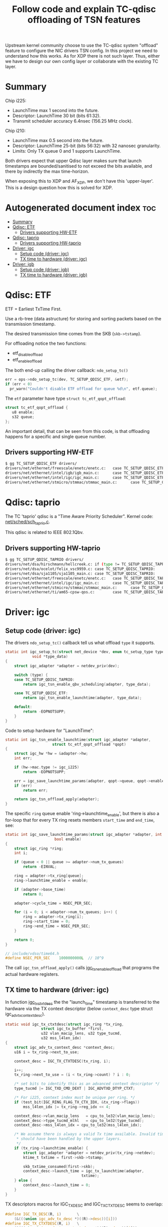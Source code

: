 #+Title: Follow code and explain TC-qdisc offloading of TSN features

Upstream kernel community choose to use the TC-qdisc system "offload" feature to
configure the NIC drivers TSN config. In this project we need to understand how
this works. As for XDP there is not such layer. Thus, either we have to design
our own config layer or collaborate with the existing TC layer.

* Summary

Chip i225:
 - LaunchTime max 1 second into the future.
 - Descriptor: LaunchTime 30 bit (bits 61:32).
 - Transmit scheduler accuracy 6.4nsec (156.25 MHz clock).

Chip i210:
 - LaunchTime max 0.5 second into the future.
 - Descriptor: LaunchTime 25-bit (bits 56:32) with 32 nanosec granularity.
 - Limits: Only TX queue 0 and 1 supports LaunchTime.

Both drivers expect that upper Qdisc layer makes sure that launch timestamps are
bounded/sanitised to not exceed the bits available, and there by indirectly the
max time-horizon.

When exposing this to XDP and AF_XDP, we don't have this 'upper-layer'.
This is a design question how this is solved for XDP.

* Autogenerated document index :toc:
- [[#summary][Summary]]
- [[#qdisc-etf][Qdisc: ETF]]
  - [[#drivers-supporting-hw-etf][Drivers supporting HW-ETF]]
- [[#qdisc-taprio][Qdisc: taprio]]
  - [[#drivers-supporting-hw-taprio][Drivers supporting HW-taprio]]
- [[#driver-igc][Driver: igc]]
  - [[#setup-code-driver-igc][Setup code (driver: igc)]]
  - [[#tx-time-to-hardware-driver-igc][TX time to hardware (driver: igc)]]
- [[#driver-igb][Driver: igb]]
  - [[#setup-code-driver-igb][Setup code (driver: igb)]]
  - [[#tx-time-to-hardware-driver-igb][TX time to hardware (driver: igb)]]

* Qdisc: ETF

ETF = Earliest TxTime First.

Use a rb-tree (data astructure) for storing and sorting packets based on the
transmission timestamp.

The desired transmission time comes from the SKB (=skb->tstamp=).

For offloading notice the two functions:
 - etf_disable_offload
 - etf_enable_offload

The both end-up calling the driver callback: =ndo_setup_tc()=
#+begin_src C
  err = ops->ndo_setup_tc(dev, TC_SETUP_QDISC_ETF, &etf);
  if (err < 0)
	pr_warn("Couldn't disable ETF offload for queue %d\n", etf.queue);
#+end_src

The =etf= parameter have type  =struct tc_etf_qopt_offload=:
#+begin_src C
 struct tc_etf_qopt_offload {
	u8 enable;
	s32 queue;
 };
#+end_src

An important detail, that can be seen from this code, is that offloading happens
for a specific and single queue number.

** Drivers supporting HW-ETF

#+begin_src sh
$ gg TC_SETUP_QDISC_ETF drivers/
drivers/net/ethernet/freescale/enetc/enetc.c:   case TC_SETUP_QDISC_ETF:
drivers/net/ethernet/intel/igb/igb_main.c:      case TC_SETUP_QDISC_ETF:
drivers/net/ethernet/intel/igc/igc_main.c:      case TC_SETUP_QDISC_ETF:
drivers/net/ethernet/stmicro/stmmac/stmmac_main.c:      case TC_SETUP_QDISC_ETF:
#+end_src

* Qdisc: taprio

The TC 'taprio' qdisc is a "Time Aware Priority Scheduler".
Kernel code: [[https://elixir.bootlin.com/linux/v5.13-rc5/source/net/sched/sch_taprio.c][net/sched/sch_taprio.c]].

This qdisc is related to IEEE 802.1Qbv.

** Drivers supporting HW-taprio

#+begin_src sh
$ gg TC_SETUP_QDISC_TAPRIO drivers/
drivers/net/dsa/hirschmann/hellcreek.c: if (type != TC_SETUP_QDISC_TAPRIO)
drivers/net/dsa/ocelot/felix_vsc9959.c: case TC_SETUP_QDISC_TAPRIO:
drivers/net/dsa/sja1105/sja1105_main.c: case TC_SETUP_QDISC_TAPRIO:
drivers/net/ethernet/freescale/enetc/enetc.c:   case TC_SETUP_QDISC_TAPRIO:
drivers/net/ethernet/intel/igc/igc_main.c:      case TC_SETUP_QDISC_TAPRIO:
drivers/net/ethernet/stmicro/stmmac/stmmac_main.c:      case TC_SETUP_QDISC_TAPRIO:
drivers/net/ethernet/ti/am65-cpsw-qos.c:        case TC_SETUP_QDISC_TAPRIO:
#+end_src


* Driver: igc

** Setup code (driver: igc)

The drivers =ndo_setup_tc()= callback tell us what offload =type= it supports.
#+begin_src C
static int igc_setup_tc(struct net_device *dev, enum tc_setup_type type,
			void *type_data)
{
	struct igc_adapter *adapter = netdev_priv(dev);

	switch (type) {
	case TC_SETUP_QDISC_TAPRIO:
		return igc_tsn_enable_qbv_scheduling(adapter, type_data);

	case TC_SETUP_QDISC_ETF:
		return igc_tsn_enable_launchtime(adapter, type_data);

	default:
		return -EOPNOTSUPP;
	}
}
#+end_src

Code to setup hardware for "LaunchTime":
#+begin_src C
static int igc_tsn_enable_launchtime(struct igc_adapter *adapter,
				     struct tc_etf_qopt_offload *qopt)
{
	struct igc_hw *hw = &adapter->hw;
	int err;

	if (hw->mac.type != igc_i225)
		return -EOPNOTSUPP;

	err = igc_save_launchtime_params(adapter, qopt->queue, qopt->enable);
	if (err)
		return err;

	return igc_tsn_offload_apply(adapter);
}
#+end_src

The specific =ring= queue enable 'ring->launchtime_enable', but there is also a
for-loop that for every TX ring resets members =start_time= and =end_time=, see:

#+begin_src C
static int igc_save_launchtime_params(struct igc_adapter *adapter, int queue,
				      bool enable)
{
	struct igc_ring *ring;
	int i;

	if (queue < 0 || queue >= adapter->num_tx_queues)
		return -EINVAL;

	ring = adapter->tx_ring[queue];
	ring->launchtime_enable = enable;

	if (adapter->base_time)
		return 0;

	adapter->cycle_time = NSEC_PER_SEC;

	for (i = 0; i < adapter->num_tx_queues; i++) {
		ring = adapter->tx_ring[i];
		ring->start_time = 0;
		ring->end_time = NSEC_PER_SEC;
	}

	return 0;
}

// include/vdso/time64.h
#define NSEC_PER_SEC	1000000000L  // 10^9
#+end_src

The call =igc_tsn_offload_apply()= calls [[https://elixir.bootlin.com/linux/v5.12-rc8/source/drivers/net/ethernet/intel/igc/igc_tsn.c#L63][igc_tsn_enable_offload]] that programs
the actual hardware registers.

** TX time to hardware (driver: igc)

In function [[https://elixir.bootlin.com/linux/v5.12-rc8/source/drivers/net/ethernet/intel/igc/igc_main.c#L913][igc_tx_ctxtdesc]] the the "launch_time" timestamp is transferred to
the hardware via the TX context descriptor (below =context_desc= type struct
igc_adv_tx_context_desc).

#+begin_src C
static void igc_tx_ctxtdesc(struct igc_ring *tx_ring,
			    struct igc_tx_buffer *first,
			    u32 vlan_macip_lens, u32 type_tucmd,
			    u32 mss_l4len_idx)
{
	struct igc_adv_tx_context_desc *context_desc;
	u16 i = tx_ring->next_to_use;

	context_desc = IGC_TX_CTXTDESC(tx_ring, i);

	i++;
	tx_ring->next_to_use = (i < tx_ring->count) ? i : 0;

	/* set bits to identify this as an advanced context descriptor */
	type_tucmd |= IGC_TXD_CMD_DEXT | IGC_ADVTXD_DTYP_CTXT;

	/* For i225, context index must be unique per ring. */
	if (test_bit(IGC_RING_FLAG_TX_CTX_IDX, &tx_ring->flags))
		mss_l4len_idx |= tx_ring->reg_idx << 4;

	context_desc->vlan_macip_lens	= cpu_to_le32(vlan_macip_lens);
	context_desc->type_tucmd_mlhl	= cpu_to_le32(type_tucmd);
	context_desc->mss_l4len_idx	= cpu_to_le32(mss_l4len_idx);

	/* We assume there is always a valid Tx time available. Invalid times
	 * should have been handled by the upper layers.
	 */
	if (tx_ring->launchtime_enable) {
		struct igc_adapter *adapter = netdev_priv(tx_ring->netdev);
		ktime_t txtime = first->skb->tstamp;

		skb_txtime_consumed(first->skb);
		context_desc->launch_time = igc_tx_launchtime(adapter,
							      txtime);
	} else {
		context_desc->launch_time = 0;
	}
}
#+end_src

TX descriptors macros for IGC_TX_DESC and IGC_TX_CTXTDESC seems to overlap:
#+begin_src C
#define IGC_TX_DESC(R, i)       \
	(&(((union igc_adv_tx_desc *)((R)->desc))[i]))
#define IGC_TX_CTXTDESC(R, i)   \
	(&(((struct igc_adv_tx_context_desc *)((R)->desc))[i]))
#+end_src

Layout of =struct igc_adv_tx_context_desc=:
#+begin_src C
$ pahole -C igc_adv_tx_context_desc drivers/net/ethernet/intel/igc/igc.ko
struct igc_adv_tx_context_desc {
	__le32                     vlan_macip_lens;      /*     0     4 */
	__le32                     launch_time;          /*     4     4 */
	__le32                     type_tucmd_mlhl;      /*     8     4 */
	__le32                     mss_l4len_idx;        /*    12     4 */

	/* size: 16, cachelines: 1, members: 4 */
	/* last cacheline: 16 bytes */
};
#+end_src

Layout of =union igc_adv_tx_desc=:
#+begin_src C
$ pahole -C igc_adv_tx_desc drivers/net/ethernet/intel/igc/igc.ko
union igc_adv_tx_desc {
	struct {
		__le64             buffer_addr;        /*     0     8 */
		__le32             cmd_type_len;       /*     8     4 */
		__le32             olinfo_status;      /*    12     4 */
	} read;                                        /*     0    16 */
	struct {
		__le64             rsvd;               /*     0     8 */
		__le32             nxtseq_seed;        /*     8     4 */
		__le32             status;             /*    12     4 */
	} wb;                                          /*     0    16 */
};
#+end_src

Call paths for function: =igc_tx_ctxtdesc()=
 * igc_xmit_frame_ring (not-gso/tso) -> igc_tx_csum -> igc_tx_ctxtdesc
 * igc_xmit_frame_ring (gso/tso)     -> igc_tso     -> igc_tx_ctxtdesc

The 'launch_time' value member is 32-bit (4-bytes). Thus, it cannot contain the
64-bit (8-bytes) long 'ktime_t' value. The SW-datasheet says value LaunchTime is
only 30 bits (bits 61:32). The value resolution are reduced by this function
'igc_tx_launchtime':

#+begin_src C
static __le32 igc_tx_launchtime(struct igc_adapter *adapter, ktime_t txtime)
{
	ktime_t cycle_time = adapter->cycle_time;
	ktime_t base_time = adapter->base_time;
	u32 launchtime;

	/* FIXME: when using ETF together with taprio, we may have a
	 * case where 'delta' is larger than the cycle_time, this may
	 * cause problems if we don't read the current value of
	 * IGC_BASET, as the value writen into the launchtime
	 * descriptor field may be misinterpreted.
	 */
	div_s64_rem(ktime_sub_ns(txtime, base_time), cycle_time, &launchtime);

	return cpu_to_le32(launchtime);
}
#+end_src

The SW-datasheet notes that there us accuracy of 6.4nsec, dictated by the
transmit scheduler operates on a 156.25 MHz clock. The packet is scheduled for
transmission when the SYSTIM registers that is defined for transmit scheduling
(by the Sch_Timer_Sel field in the TQAVCTRL register) is larger than the
"Scheduling Time".

SYSTIM register is related to: igc_ptp_read().

The LaunchTime is a relative offset, to the BaseT register and StQT[n] register
of the queue. It defines the scheduling time of the packet from the packet
buffer to the MAC. On top of it, the GTxOffset register is used to compensate
for the latency between the scheduling “point” and the PHY MDI pins.

In LaunchTime mode (via =igc_save_launchtime_params=) the cycle_time value is
10^9 =(#define NSEC_PER_SEC 1000000000L= in hex 0x3B9ACA00 fits in 32-bit). It
can be configured differently via function [[https://elixir.bootlin.com/linux/v5.12-rc8/A/ident/igc_save_qbv_schedule][igc_save_qbv_schedule]] (indicating
IEEE 802.1Qbv time-aware shaper).  For LaunchTime mode is looks like the
base_time is zero.

The function [[https://elixir.bootlin.com/linux/v5.12-rc8/A/ident/div_s64_rem][div_s64_rem]] :
#+begin_src C
static inline s64 div_s64_rem(s64 dividend, s32 divisor, s32 *remainder)
{
	*remainder = dividend % divisor;
	return dividend / divisor;
}
#+end_src

As don't use the return value, this is basically reduced to:
#+begin_src C
 u32 launchtime = txtime % NSEC_PER_SEC;
#+end_src

As txtime is in nanosec, then this basically means we can maximum schedule
packets to be send 1 second in the future.

* Driver: igb

** Setup code (driver: igb)

The drivers =ndo_setup_tc()= callback tell us what offload =type= it supports.
#+begin_src C
static int igb_setup_tc(struct net_device *dev, enum tc_setup_type type,
			void *type_data)
{
	struct igb_adapter *adapter = netdev_priv(dev);

	switch (type) {
	case TC_SETUP_QDISC_CBS:
		return igb_offload_cbs(adapter, type_data);
	case TC_SETUP_BLOCK:
		return flow_block_cb_setup_simple(type_data,
						  &igb_block_cb_list,
						  igb_setup_tc_block_cb,
						  adapter, adapter, true);

	case TC_SETUP_QDISC_ETF:
		return igb_offload_txtime(adapter, type_data);

	default:
		return -EOPNOTSUPP;
	}

#+end_src

From below code (function [[https://elixir.bootlin.com/linux/v5.12-rc8/source/drivers/net/ethernet/intel/igb/igb_main.c#L2780][igb_offload_txtime]]) we identify some hardware
limitations. E.g. Launchtime offloading is only supported by queues 0 and 1.
(The function [[https://elixir.bootlin.com/linux/v5.12-rc8/source/drivers/net/ethernet/intel/igb/igb_main.c#L2546][igb_offload_cbs]] also have queue 0+1 limit).

#+begin_src C
static int igb_offload_txtime(struct igb_adapter *adapter,
			      struct tc_etf_qopt_offload *qopt)
{
	struct e1000_hw *hw = &adapter->hw;
	int err;

	/* Launchtime offloading is only supported by i210 controller. */
	if (hw->mac.type != e1000_i210)
		return -EOPNOTSUPP;

	/* Launchtime offloading is only supported by queues 0 and 1. */
	if (qopt->queue < 0 || qopt->queue > 1)
		return -EINVAL;

	err = igb_save_txtime_params(adapter, qopt->queue, qopt->enable);
	if (err)
		return err;

	igb_offload_apply(adapter, qopt->queue);

	return 0;
}
#+end_src

Function [[https://elixir.bootlin.com/linux/v5.12-rc8/source/drivers/net/ethernet/intel/igb/igb_main.c#L1854][igb_save_txtime_params]] simply set =ring->launchtime_enable=.
The function =igb_offload_apply= calls function that does HW setup.

In setup function [[https://elixir.bootlin.com/linux/v5.12/A/ident/igb_config_tx_modes][igb_config_tx_modes()]], there are indications that matching
'queue==0' gets higher priority. Code talk about SR queues, which according to
datasheet means *Strict Reservation* (SR) queues. Only queue 0 and 1 can be
SR-queues.

** TX time to hardware (driver: igb)

In function igb_tx_ctxtdesc the the "launch_time" timestamp is transferred to
the hardware via the TX context descriptor (below =context_desc= type struct
[[https://elixir.bootlin.com/linux/v5.12/source/drivers/net/ethernet/intel/igb/e1000_82575.h#L122][e1000_adv_tx_context_desc]]).

#+begin_src C
/* Context descriptors */
struct e1000_adv_tx_context_desc {
	__le32 vlan_macip_lens;
	__le32 seqnum_seed;
	__le32 type_tucmd_mlhl;
	__le32 mss_l4len_idx;
};
#+end_src

Function: igb_tx_ctxtdesc
#+begin_src C
static void igb_tx_ctxtdesc(struct igb_ring *tx_ring,
			    struct igb_tx_buffer *first,
			    u32 vlan_macip_lens, u32 type_tucmd,
			    u32 mss_l4len_idx)
{
	struct e1000_adv_tx_context_desc *context_desc;
	u16 i = tx_ring->next_to_use;
	struct timespec64 ts;

	context_desc = IGB_TX_CTXTDESC(tx_ring, i);

	i++;
	tx_ring->next_to_use = (i < tx_ring->count) ? i : 0;

	/* set bits to identify this as an advanced context descriptor */
	type_tucmd |= E1000_TXD_CMD_DEXT | E1000_ADVTXD_DTYP_CTXT;

	/* For 82575, context index must be unique per ring. */
	if (test_bit(IGB_RING_FLAG_TX_CTX_IDX, &tx_ring->flags))
		mss_l4len_idx |= tx_ring->reg_idx << 4;

	context_desc->vlan_macip_lens	= cpu_to_le32(vlan_macip_lens);
	context_desc->type_tucmd_mlhl	= cpu_to_le32(type_tucmd);
	context_desc->mss_l4len_idx	= cpu_to_le32(mss_l4len_idx);

	/* We assume there is always a valid tx time available. Invalid times
	 * should have been handled by the upper layers.
	 */
	if (tx_ring->launchtime_enable) {
		ts = ktime_to_timespec64(first->skb->tstamp);
		skb_txtime_consumed(first->skb);
		context_desc->seqnum_seed = cpu_to_le32(ts.tv_nsec / 32);
	} else {
		context_desc->seqnum_seed = 0;
	}
}
#+end_src

We notice the member name =seqnum_seed= is less obviously (than igc) the member
to store the 'LaunchTime' value in. Again the driver comment notes that upper
layers (I assume qdisc) have made sure only valid times reach this code. Code
extracts the nsec part of the timestamp via =ktime_to_timespec64= which calls
=ns_to_timespec64=.

Datasheet for i210 section 7.2.7.5.3 ("Launch Time/Fetch Time Decision")
describe some of these limitations:

The div 32 in the code above, is because the accuracy is 32ns (or 0.032 usec):
 - Launch time/Fetch time match exactly the relevant portion of SYSTIML value.
   It is compared against SYSTIML[29:5], and provides transmission granularity
   of 0.032 µs.

It describes a 0.5 second limit:
 - The Allowed Fetch time and Allowed Launch time should be calculated such that
   it is allowed to Fetch/Transmit a packet if the current time is within
   Fetch/Launch time + 0.5 second.

The SYSTIML register wraps every second in nanosec scale:
 - Note that the SYSTIML register max value is 999,999,999 dec (0x3B9AC9FF) and
   it wraps to 0 when reaching this value (representing a full second).

Datasheet i210 section 7.2.2.2.3 ("LaunchTime (25)") also describe a lot of
useful detail. The LaunchTime is a 25 bit field defined in 32 nsec units (Launch
time = LaunchTime * 32). In LaunchTime bits 56:32 in Advanced Transmit Context
Descriptor Layout (when Type = 0010b).

The 25 bit (with multiplier 32) can represent slightly above 1 sec in future:
#+begin_example
 (2^25)*32/1000000000 = 1.073741824 sec
#+end_example

There is also a LaunchOffset (25 bit, 32nsec granularity):
 - The LaunchTime parameter is a relative time to the LaunchOffset parameter in
   the LAUNCH_OS0 register. So, the actual Launch time equals
   to 32 * (LaunchOffset + LaunchTime).
 - The calculated launch time should not exceed 1 second on which SYSTIML wraps
   around.
